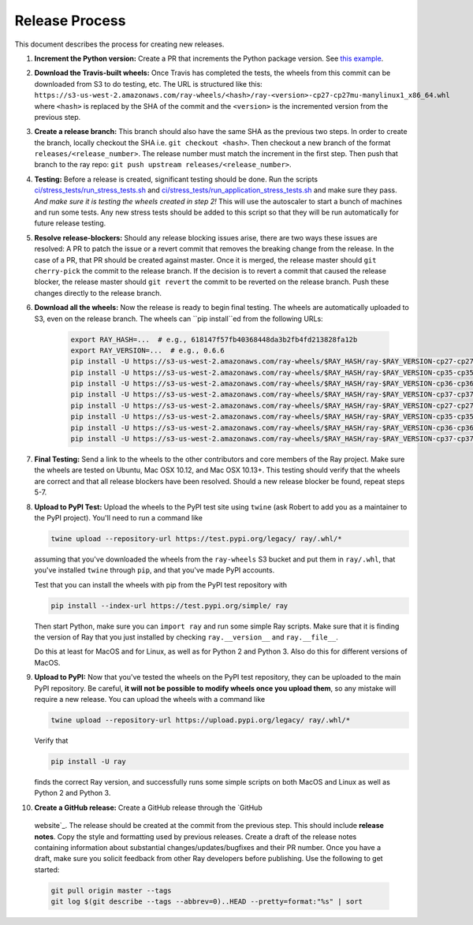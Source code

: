 Release Process
===============

This document describes the process for creating new releases.

1. **Increment the Python version:** Create a PR that increments the Python
   package version. See `this example`_.

2. **Download the Travis-built wheels:** Once Travis has completed the tests,
   the wheels from this commit can be downloaded from S3 to do testing, etc.
   The URL is structured like this:
   ``https://s3-us-west-2.amazonaws.com/ray-wheels/<hash>/ray-<version>-cp27-cp27mu-manylinux1_x86_64.whl``
   where ``<hash>`` is replaced by the SHA of the commit and the ``<version>``
   is the incremented version from the previous step.

3. **Create a release branch:** This branch should also have the same SHA as the
   previous two steps. In order to create the branch, locally checkout the SHA
   i.e. ``git checkout <hash>``. Then checkout a new branch of the format
   ``releases/<release_number>``. The release number must match the increment in
   the first step. Then push that branch to the ray repo:
   ``git push upstream releases/<release_number>``.

4. **Testing:** Before a release is created, significant testing should be done.
   Run the scripts `ci/stress_tests/run_stress_tests.sh`_ and
   `ci/stress_tests/run_application_stress_tests.sh`_ and make sure they
   pass. *And make sure it is testing the wheels created in step 2!* This
   will use the autoscaler to start a bunch of machines and run some tests.
   Any new stress tests should be added to this script so that they will be run
   automatically for future release testing.

5. **Resolve release-blockers:** Should any release blocking issues arise,
   there are two ways these issues are resolved: A PR to patch the issue or a
   revert commit that removes the breaking change from the release. In the case
   of a PR, that PR should be created against master. Once it is merged, the
   release master should ``git cherry-pick`` the commit to the release branch.
   If the decision is to revert a commit that caused the release blocker, the
   release master should ``git revert`` the commit to be reverted on the
   release branch. Push these changes directly to the release branch.

6. **Download all the wheels:** Now the release is ready to begin final
   testing. The wheels are automatically uploaded to S3, even on the release
   branch. The wheels can ``pip install``ed from the following URLs:

    .. code-block:: bash

        export RAY_HASH=...  # e.g., 618147f57fb40368448da3b2fb4fd213828fa12b
        export RAY_VERSION=...  # e.g., 0.6.6
        pip install -U https://s3-us-west-2.amazonaws.com/ray-wheels/$RAY_HASH/ray-$RAY_VERSION-cp27-cp27mu-manylinux1_x86_64.whl
        pip install -U https://s3-us-west-2.amazonaws.com/ray-wheels/$RAY_HASH/ray-$RAY_VERSION-cp35-cp35m-manylinux1_x86_64.whl
        pip install -U https://s3-us-west-2.amazonaws.com/ray-wheels/$RAY_HASH/ray-$RAY_VERSION-cp36-cp36m-manylinux1_x86_64.whl
        pip install -U https://s3-us-west-2.amazonaws.com/ray-wheels/$RAY_HASH/ray-$RAY_VERSION-cp37-cp37m-manylinux1_x86_64.whl
        pip install -U https://s3-us-west-2.amazonaws.com/ray-wheels/$RAY_HASH/ray-$RAY_VERSION-cp27-cp27m-macosx_10_6_intel.whl
        pip install -U https://s3-us-west-2.amazonaws.com/ray-wheels/$RAY_HASH/ray-$RAY_VERSION-cp35-cp35m-macosx_10_6_intel.whl
        pip install -U https://s3-us-west-2.amazonaws.com/ray-wheels/$RAY_HASH/ray-$RAY_VERSION-cp36-cp36m-macosx_10_6_intel.whl
        pip install -U https://s3-us-west-2.amazonaws.com/ray-wheels/$RAY_HASH/ray-$RAY_VERSION-cp37-cp37m-macosx_10_6_intel.whl

7. **Final Testing:** Send a link to the wheels to the other contributors and
   core members of the Ray project. Make sure the wheels are tested on Ubuntu,
   Mac OSX 10.12, and Mac OSX 10.13+. This testing should verify that the
   wheels are correct and that all release blockers have been resolved. Should
   a new release blocker be found, repeat steps 5-7.

8. **Upload to PyPI Test:** Upload the wheels to the PyPI test site using
   ``twine`` (ask Robert to add you as a maintainer to the PyPI project). You'll
   need to run a command like

   .. code-block:: bash

     twine upload --repository-url https://test.pypi.org/legacy/ ray/.whl/*

   assuming that you've downloaded the wheels from the ``ray-wheels`` S3 bucket
   and put them in ``ray/.whl``, that you've installed ``twine`` through
   ``pip``, and that you've made PyPI accounts.

   Test that you can install the wheels with pip from the PyPI test repository
   with

   .. code-block:: bash

     pip install --index-url https://test.pypi.org/simple/ ray

   Then start Python, make sure you can ``import ray`` and run some simple Ray
   scripts. Make sure that it is finding the version of Ray that you just
   installed by checking ``ray.__version__`` and ``ray.__file__``.

   Do this at least for MacOS and for Linux, as well as for Python 2 and Python
   3. Also do this for different versions of MacOS.

9. **Upload to PyPI:** Now that you've tested the wheels on the PyPI test
   repository, they can be uploaded to the main PyPI repository. Be careful,
   **it will not be possible to modify wheels once you upload them**, so any
   mistake will require a new release. You can upload the wheels with a command
   like

   .. code-block:: bash

     twine upload --repository-url https://upload.pypi.org/legacy/ ray/.whl/*

   Verify that

   .. code-block:: bash

     pip install -U ray

   finds the correct Ray version, and successfully runs some simple scripts on
   both MacOS and Linux as well as Python 2 and Python 3.

10. **Create a GitHub release:** Create a GitHub release through the `GitHub
   website`_. The release should be created at the commit from the previous
   step. This should include **release notes**. Copy the style and formatting
   used by previous releases. Create a draft of the release notes containing
   information about substantial changes/updates/bugfixes and their PR number.
   Once you have a draft, make sure you solicit feedback from other Ray
   developers before publishing. Use the following to get started:

   .. code-block:: bash

     git pull origin master --tags
     git log $(git describe --tags --abbrev=0)..HEAD --pretty=format:"%s" | sort

.. _`documentation for building wheels`: https://github.com/ray-project/ray/blob/master/python/README-building-wheels.md
.. _`ci/stress_tests/run_stress_tests.sh`: https://github.com/ray-project/ray/blob/master/ci/stress_tests/run_stress_tests.sh
.. _`ci/stress_tests/run_application_stress_tests.sh`: https://github.com/ray-project/ray/blob/master/ci/stress_tests/run_application_stress_tests.sh
.. _`this example`: https://github.com/ray-project/ray/pull/4226
.. _`these wheels here`: https://ray.readthedocs.io/en/latest/installation.html
.. _`GitHub website`: https://github.com/ray-project/ray/releases

